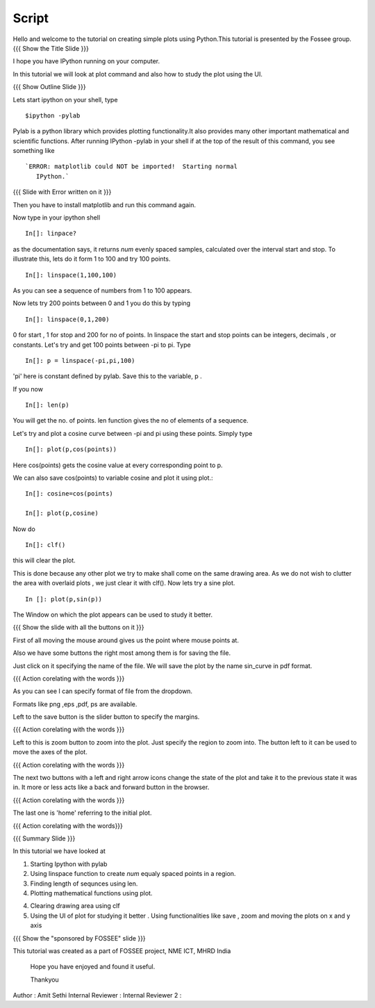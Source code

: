 .. Objectives
.. ----------

.. By the end of this tutorial you will --

.. 1. Create simple plots of mathematical functions
.. #. Use the Figure window to study plots better



.. Prerequisites
.. -------------

.. Installation of required tools
.. Ipython
     
.. Author              : Amit Sethi
   Internal Reviewer   : 
   External Reviewer   :
   Checklist OK?       : <put date stamp here, if OK> [2010-10-05]

Script
-------


Hello and welcome to the tutorial on creating simple plots using
Python.This tutorial is presented by the Fossee group.  
{{{ Show the Title Slide }}} 

I hope you have IPython running on your computer.

In this tutorial we will look at plot command and also how to study
the plot using the UI.

{{{ Show Outline Slide }}}

Lets start ipython on your shell, type :: 

      $ipython -pylab


Pylab is a python library which provides plotting functionality.It
also provides many other important mathematical and scientific
functions. After running IPython -pylab in your shell if at the top of
the result of this command, you see something like ::
 

   `ERROR: matplotlib could NOT be imported!  Starting normal
      IPython.`


{{{ Slide with Error written on it }}}




Then you have to install matplotlib and run this command again.

Now type in your ipython shell ::

             In[]: linpace?



as the documentation says, it returns `num` evenly spaced samples,
calculated over the interval start and stop.  To illustrate this, lets
do it form 1 to 100 and try 100 points.  ::

           In[]: linspace(1,100,100)

As you can see a sequence of numbers from 1 to 100 appears.

Now lets try 200 points between 0 and 1 you do this by typing ::


            In[]: linspace(0,1,200)

0 for start , 1 for stop and 200 for no of points.  In linspace 
the start and stop points can be integers, decimals , or
constants. Let's try and get 100 points between -pi to pi. Type ::
           
            In[]: p = linspace(-pi,pi,100)


'pi' here is constant defined by pylab. Save this to the variable, p
.

If you now ::
     
	   In[]: len(p)

You will get the no. of points. len function gives the no of elements
of a sequence.


Let's try and plot a cosine curve between -pi and pi using these
points.  Simply type :: 


       	  In[]: plot(p,cos(points))

Here cos(points) gets the cosine value at every corresponding point to
p.


We can also save cos(points) to variable cosine and plot it using
plot.::

           In[]: cosine=cos(points) 

	   In[]: plot(p,cosine)

 

Now do ::
       	 
	   In[]: clf()

this will clear the plot.

This is done because any other plot we try to make shall come on the
same drawing area. As we do not wish to clutter the area with
overlaid plots , we just clear it with clf().  Now lets try a sine
plot. ::


    	 In []: plot(p,sin(p))



 
The Window on which the plot appears can be used to study it better.

{{{ Show the slide with all the buttons on it }}}

First of all moving the mouse around gives us the point where mouse
points at.  

Also we have some buttons the right most among them is
for saving the file. 

Just click on it specifying the name of the file.  We will save the plot 
by the name sin_curve in pdf format.



{{{ Action corelating with the words }}}

As you can see I can specify format of file from the dropdown.

Formats like png ,eps ,pdf, ps are available.  

Left to the save button is the slider button to specify the margins.  

{{{ Action corelating with the words  }}}

Left to this is zoom button to zoom into the plot. Just specify the 
region to zoom into.  
The button left to it can be used to move the axes of the plot.  

{{{ Action corelating with the words }}}
 
The next two buttons with a left and right arrow icons change the state of the 
plot and take it to the previous state it was in. It more or less acts like a
back and forward button in the browser.  

{{{ Action corelating with the words }}}

The last one is 'home' referring to the initial plot.

{{{ Action corelating with the words}}}



{{{ Summary Slide }}}


In this tutorial we have looked at 

1. Starting Ipython with pylab 

2. Using linspace function to create `num` equaly spaced points in a region.

3. Finding length of sequnces using  len.
 
4. Plotting mathematical functions using plot.

4. Clearing drawing area using clf 
 
5. Using the UI of plot for studying it better . Using functionalities like save , zoom and moving the plots on x and y axis 


 


{{{ Show the "sponsored by FOSSEE" slide }}}

 

This tutorial was created as a part of FOSSEE project, NME ICT, MHRD India

 

 Hope you have enjoyed and found it useful.

 Thankyou

 

Author              : Amit Sethi
Internal Reviewer   :
Internal Reviewer 2 : 

